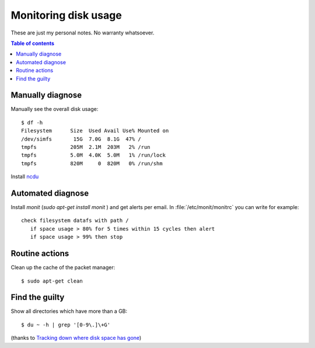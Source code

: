.. _admin.du:

=====================
Monitoring disk usage
=====================

These are just my personal notes. No warranty whatsoever.

.. contents:: Table of contents
    :local:
    :depth: 1


Manually diagnose
=================

Manually see the overall disk usage::

    $ df -h
    Filesystem      Size  Used Avail Use% Mounted on
    /dev/simfs       15G  7.0G  8.1G  47% /
    tmpfs           205M  2.1M  203M   2% /run
    tmpfs           5.0M  4.0K  5.0M   1% /run/lock
    tmpfs           820M     0  820M   0% /run/shm

Install `ncdu <https://dev.yorhel.nl/ncdu>`_


Automated diagnose
==================

Install `monit` (`sudo apt-get install monit` ) and get alerts per
email.  In :file:`/etc/monit/monitrc` you can write for example::

    check filesystem datafs with path /
       if space usage > 80% for 5 times within 15 cycles then alert
       if space usage > 99% then stop



Routine actions
===============

Clean up the cache of the packet manager::

  $ sudo apt-get clean


Find the guilty
===============

Show all directories which have more than a GB::

  $ du ~ -h | grep '[0-9\.]\+G'

(thanks to `Tracking down where disk space has gone
<http://unix.stackexchange.com/questions/125429/tracking-down-where-disk-space-has-gone-on-linux>`_)


